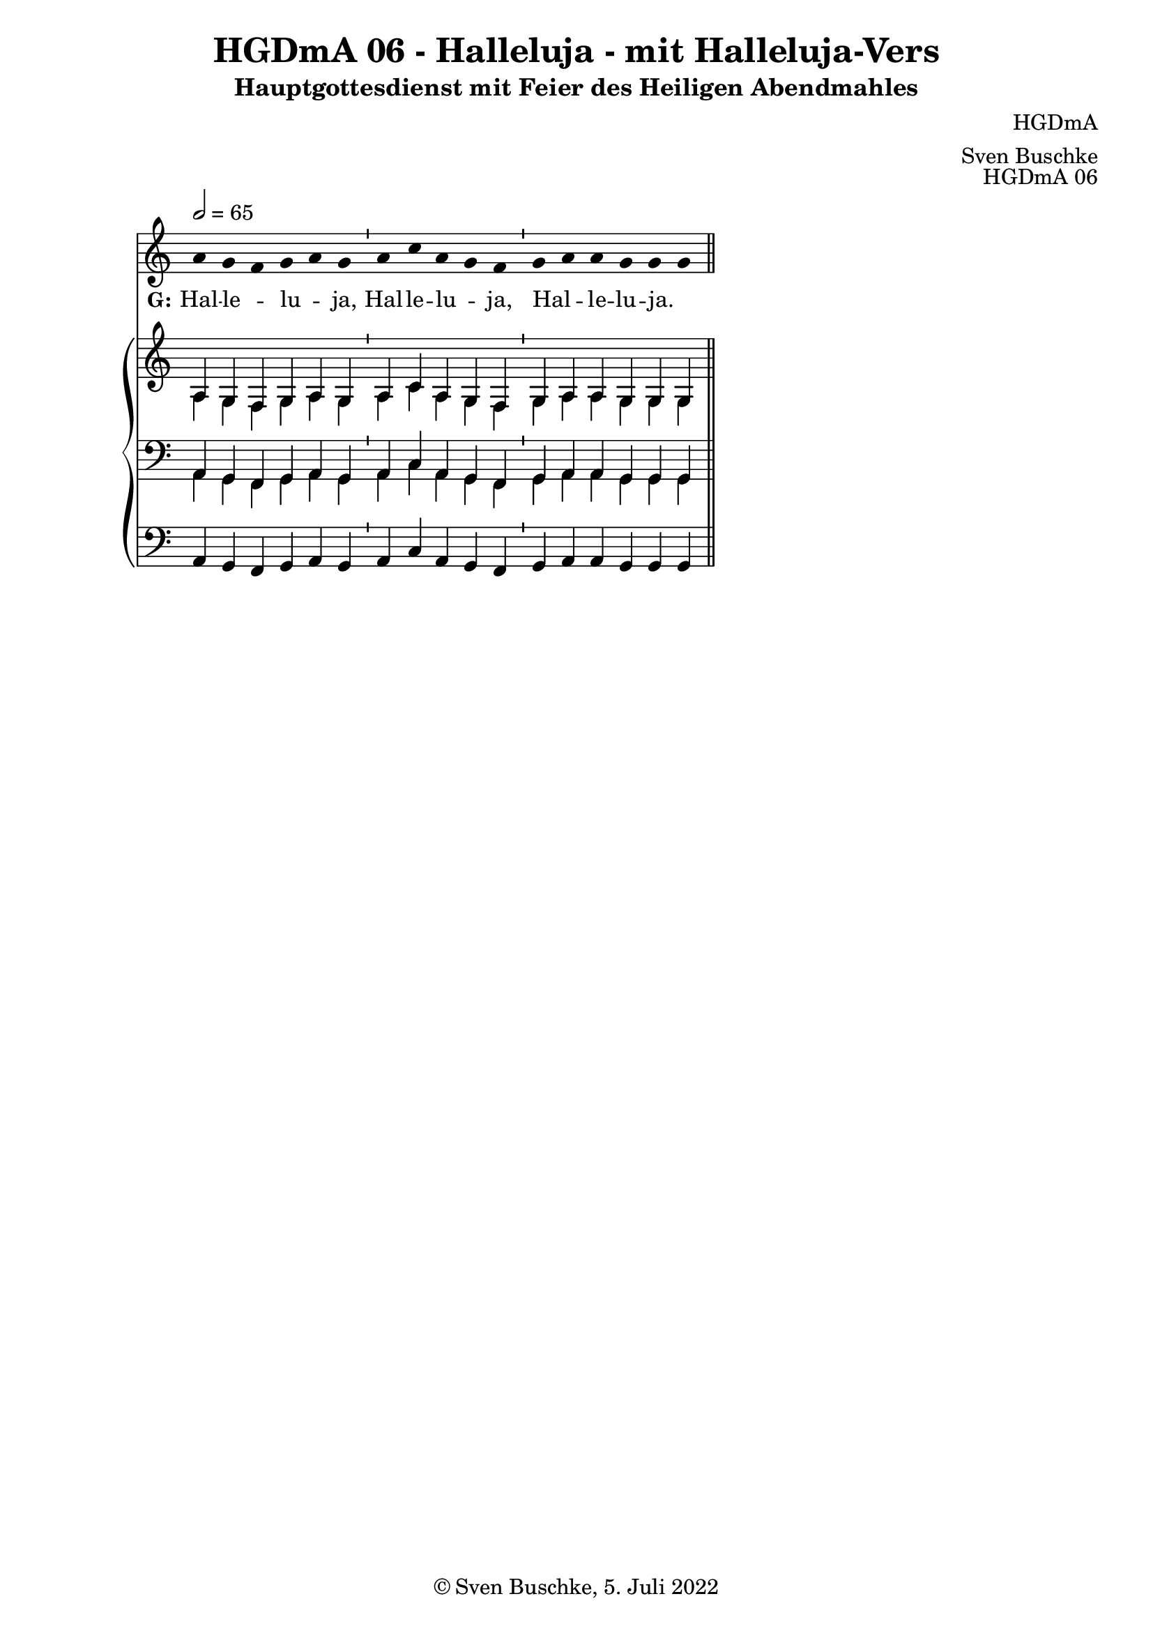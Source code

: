 \version "2.22.2"

\header {
  title = "HGDmA 06 - Halleluja - mit Halleluja-Vers"
  subtitle = "Hauptgottesdienst mit Feier des Heiligen Abendmahles"
  composer = "HGDmA"
  arranger = "Sven Buschke"
  opus = "HGDmA 06"
  copyright = "© Sven Buschke, 5. Juli 2022"
  tagline = ""
}

global = {
  \key c \major
  \time 4/4
  \tempo 2 = 65
}

stemOff = \hide Staff.Stem
stemOn  = \undo \stemOff

preambleUp = {\clef treble \global}
preambleDown = {\clef bass \global}
preamblePedal={\clef bass \global}

melody = \relative a' {\stemOff
  \global
  \cadenzaOn
  a g f g a g \bar "'"
  a c a g f  \bar "'"
  g a a g g g
  %\bar ";"
  %\bar "!"
  \bar "||"
}

strophe = \lyricmode {
  \set fontSize = #-.5
  \set stanza = "G:"
Hal -- le _ -- lu _ -- ja, Hal -- le -- lu _ -- ja, Hal _ -- le -- lu -- ja. _
}

soprano = \relative c' {
  \global
  \cadenzaOn
  a g f g a g \bar "'"
  a c a g f  \bar "'"
  g a a g g g
  \bar "||"
}

alto = \relative c' {
  \global
  \cadenzaOn
  a g f g a g \bar "'"
  a c a g f  \bar "'"
  g a a g g g
  \bar "||"
}

tenor = \relative c {
  \global
  \cadenzaOn
  a g f g a g \bar "'"
  a c a g f  \bar "'"
  g a a g g g
  \bar "||"
}

bass = \relative c {
  \global
  \cadenzaOn
  a g f g a g \bar "'"
  a c a g f  \bar "'"
  g a a g g g
  \bar "||"
}

pedal = \relative c {
  \global
  \cadenzaOn
  a g f g a g \bar "'"
  a c a g f  \bar "'"
  g a a g g g
  \bar "||"
}


\score {
  <<
    \new Voice = "m" << \preambleUp \melody >>
    \new Lyrics \lyricsto "m" \strophe
    \new PianoStaff <<
      %\set PianoStaff.instrumentName = #"Piano  "
      \new Staff = "upper" \relative c' {
        \preambleUp
        <<
          \new Voice = "s" { \voiceOne \soprano }
          \\
          \new Voice ="a" { \voiceTwo \alto }
        >>
      }
      \new Staff = "lower" \relative c {
        \preambleDown
        <<
          \new Voice = "t" { \voiceThree \tenor }
          \\
          \new Voice = "b" { \voiceFour \bass }
        >>
      }
      \new Staff = "lower" \relative c {
        \preambleDown
        <<
          \new Voice = "p" { \pedal }
        >>
      }
    >>
  >>
  \layout {     \context {
      \Staff
      \remove "Time_signature_engraver"
    }}
  \midi {}
}